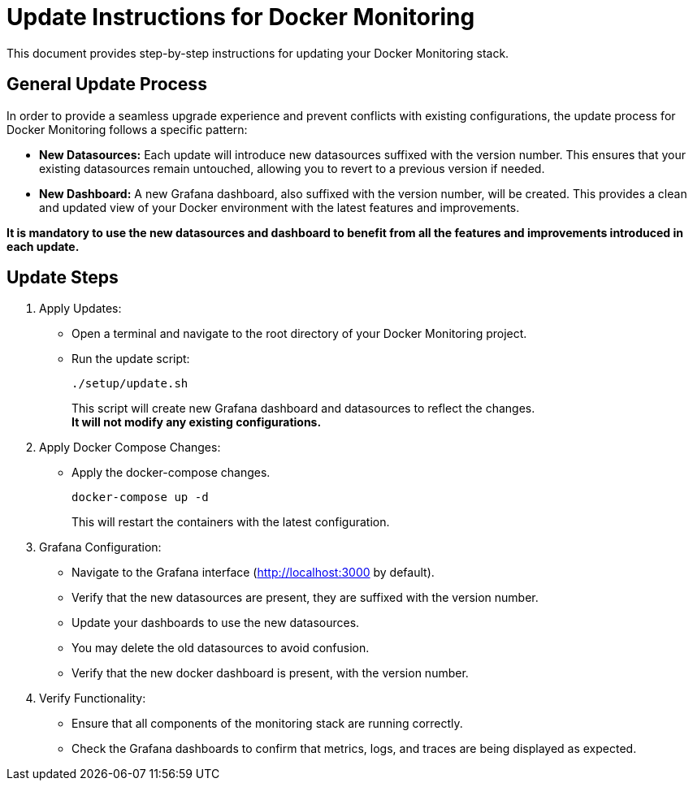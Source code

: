 = Update Instructions for Docker Monitoring

This document provides step-by-step instructions for updating your Docker Monitoring stack.

== General Update Process

In order to provide a seamless upgrade experience and prevent conflicts with existing configurations, the update process for Docker Monitoring follows a specific pattern:

* **New Datasources:** Each update will introduce new datasources suffixed with the version number. This ensures that your existing datasources remain untouched, allowing you to revert to a previous version if needed.
* **New Dashboard:** A new Grafana dashboard, also suffixed with the version number, will be created. This provides a clean and updated view of your Docker environment with the latest features and improvements.

**It is mandatory to use the new datasources and dashboard to benefit from all the features and improvements introduced in each update.**

== Update Steps

. Apply Updates:
* Open a terminal and navigate to the root directory of your Docker Monitoring project.
* Run the update script:
+
[source,bash]
----
./setup/update.sh
----
+
This script will create new Grafana dashboard and datasources to reflect the changes. +
**It will not modify any existing configurations.**

. Apply Docker Compose Changes:
* Apply the docker-compose changes.
+
[source,bash]
----
docker-compose up -d
----
+
This will restart the containers with the latest configuration.

. Grafana Configuration:
* Navigate to the Grafana interface (http://localhost:3000 by default).
* Verify that the new datasources are present, they are suffixed with the version number.
* Update your dashboards to use the new datasources.
* You may delete the old datasources to avoid confusion.
* Verify that the new docker dashboard is present, with the version number.

. Verify Functionality:
* Ensure that all components of the monitoring stack are running correctly.
* Check the Grafana dashboards to confirm that metrics, logs, and traces are being displayed as expected.
